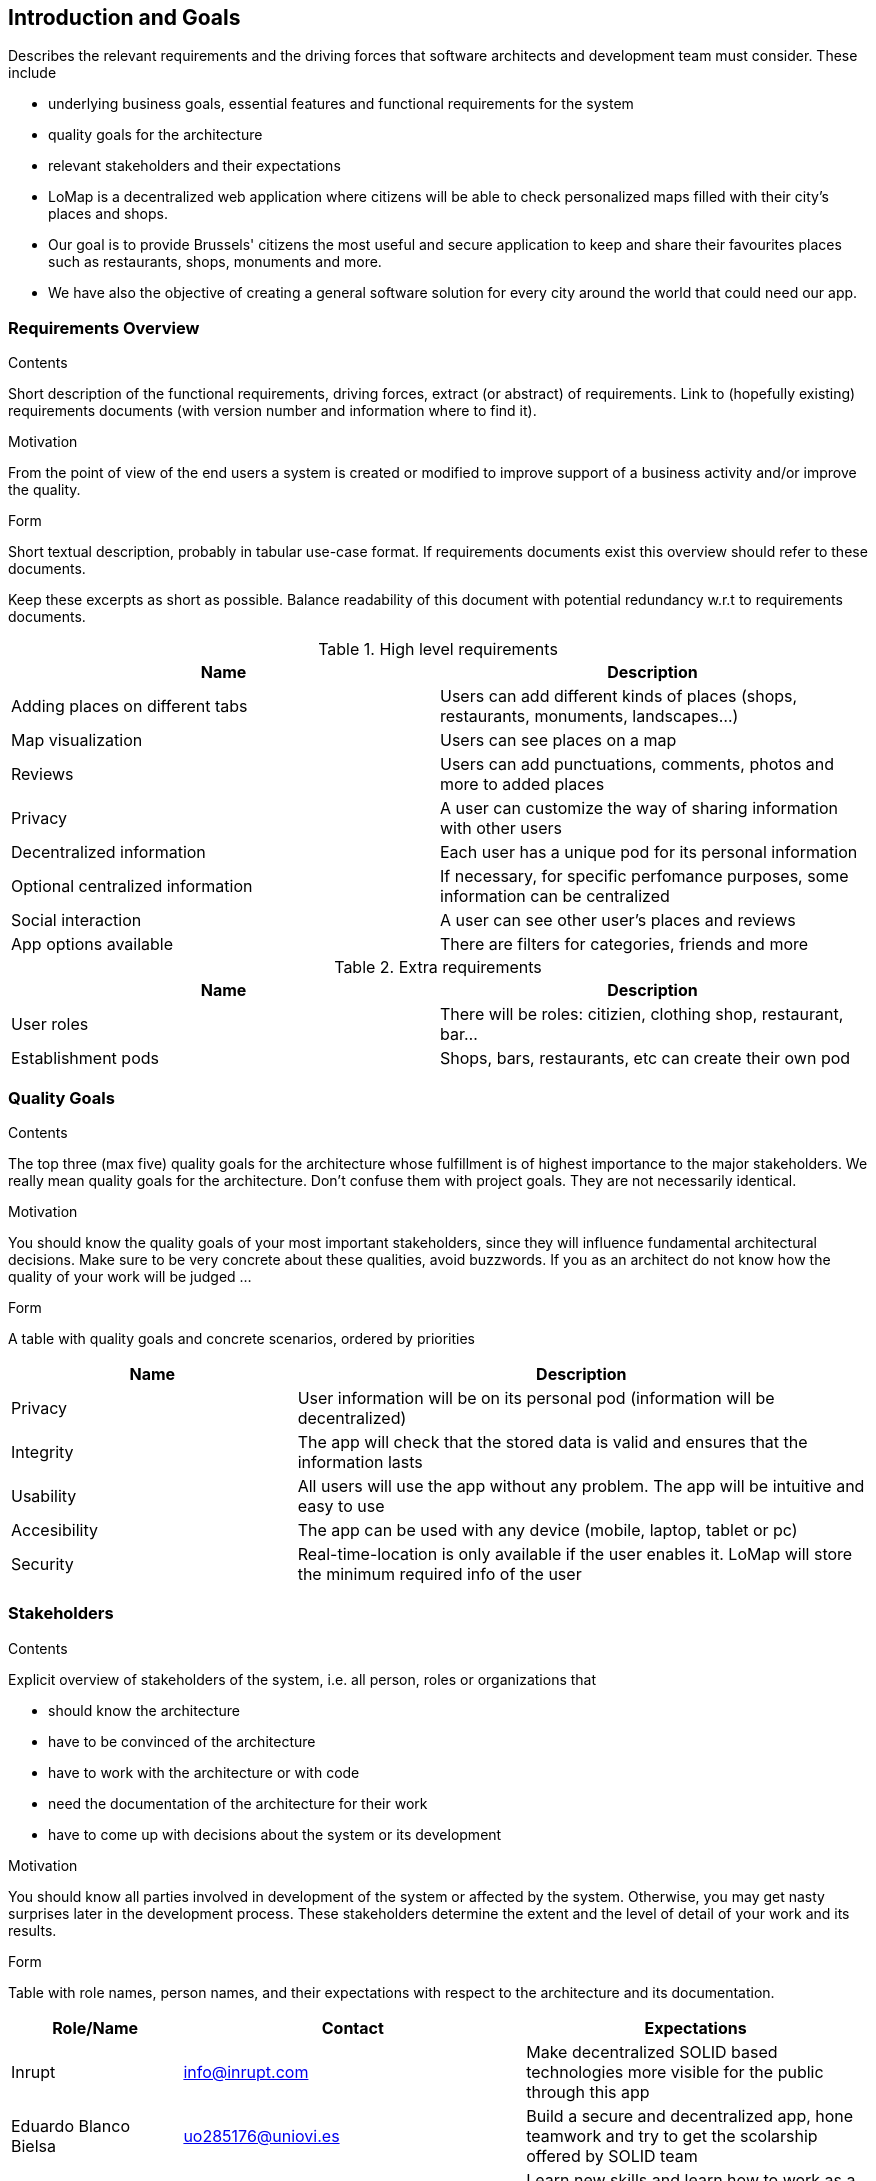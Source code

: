 [[section-introduction-and-goals]]
== Introduction and Goals

[role="arc42help"]
****
Describes the relevant requirements and the driving forces that software architects and development team must consider. These include

* underlying business goals, essential features and functional requirements for the system
* quality goals for the architecture
* relevant stakeholders and their expectations
****

* LoMap is a decentralized web application where citizens will be able to check personalized maps filled with their city's places and shops.
* Our goal is to provide Brussels' citizens the most useful and secure application to keep and share their favourites places such as restaurants, shops, monuments and more.
* We have also the objective of creating a general software solution for every city around the world that could need our app.

=== Requirements Overview

[role="arc42help"]
****
.Contents
Short description of the functional requirements, driving forces, extract (or abstract)
of requirements. Link to (hopefully existing) requirements documents
(with version number and information where to find it).

.Motivation
From the point of view of the end users a system is created or modified to
improve support of a business activity and/or improve the quality.

.Form
Short textual description, probably in tabular use-case format.
If requirements documents exist this overview should refer to these documents.

Keep these excerpts as short as possible. Balance readability of this document with potential redundancy w.r.t to requirements documents.
****

.High level requirements
[options="header,footer"]
|=======================
|Name|Description
|Adding places on different tabs   |Users can add different kinds of places (shops, restaurants, monuments, landscapes...)    
|Map visualization    |Users can see places on a map     
|Reviews    |Users can add punctuations, comments, photos and more to added places   
|Privacy    |A user can customize the way of sharing information with other users
|Decentralized information| Each user has a unique pod for its personal information
|Optional centralized information| If necessary, for specific perfomance purposes, some information can be centralized
|Social interaction| A user can see other user's places and reviews
|App options available| There are filters for categories, friends and more
|=======================

.Extra requirements
[options="header,footer"]
|=======================
|Name|Description
|User roles| There will be roles: citizien, clothing shop, restaurant, bar...
|Establishment pods| Shops, bars, restaurants, etc can create their own pod
|=======================

=== Quality Goals

[role="arc42help"]
****
.Contents
The top three (max five) quality goals for the architecture whose fulfillment is of highest importance to the major stakeholders. We really mean quality goals for the architecture. Don't confuse them with project goals. They are not necessarily identical.

.Motivation
You should know the quality goals of your most important stakeholders, since they will influence fundamental architectural decisions. Make sure to be very concrete about these qualities, avoid buzzwords.
If you as an architect do not know how the quality of your work will be judged …

.Form
A table with quality goals and concrete scenarios, ordered by priorities
****

[options="header",cols="1,2"]
|=======================
|Name|Description
|Privacy| User information will be on its personal pod (information will be decentralized)
|Integrity| The app will check that the stored data is valid and ensures that the information lasts
|Usability| All users will use the app without any problem. The app will be intuitive and easy to use
|Accesibility| The app can be used with any device (mobile, laptop, tablet or pc)
|Security| Real-time-location is only available if the user enables it. LoMap will store the minimum required info of the user
|=======================

=== Stakeholders

[role="arc42help"]
****
.Contents
Explicit overview of stakeholders of the system, i.e. all person, roles or organizations that

* should know the architecture
* have to be convinced of the architecture
* have to work with the architecture or with code
* need the documentation of the architecture for their work
* have to come up with decisions about the system or its development

.Motivation
You should know all parties involved in development of the system or affected by the system.
Otherwise, you may get nasty surprises later in the development process.
These stakeholders determine the extent and the level of detail of your work and its results.

.Form
Table with role names, person names, and their expectations with respect to the architecture and its documentation.
****

[options="header",cols="1,2,2"]
|===
|Role/Name|Contact|Expectations
|Inrupt |info@inrupt.com| Make decentralized SOLID based technologies more visible for the public through this app
|Eduardo Blanco Bielsa |uo285176@uniovi.es| Build a secure and decentralized app, hone teamwork and try to get the scolarship offered by SOLID team
|Jonathan Arias Busto|uo283586@uniovi.es| Learn new skills and learn how to work as a team on big projects
|Laura Cordero Castrillo|uo275955@uniovi.es| Build a useful app and learn new technologies
|Fernando José González Sierra|uo277938@uniovi.es|Learn new frontend skills and build a nice app
|Cristian Augusto|augustocristian@uniovi.es|A full functional and decentralized app
|===
